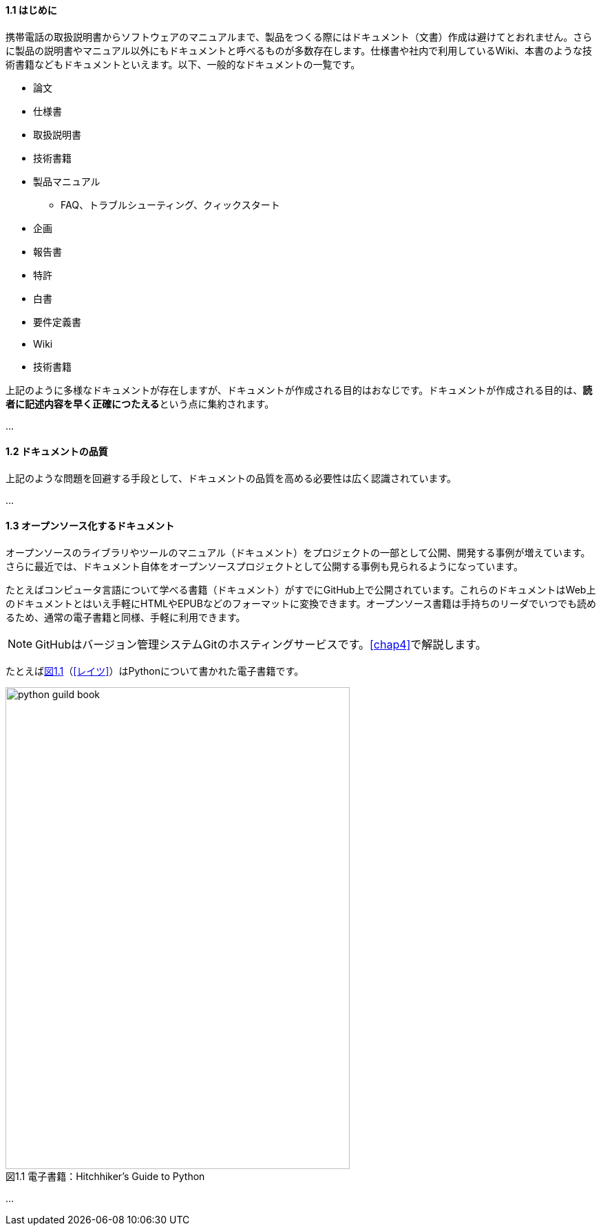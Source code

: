 [[sec-intro, 1.1節]]
==== 1.1 はじめに
携帯電話の取扱説明書からソフトウェアのマニュアルまで、製品をつくる際にはドキュメント（文書）作成は避けてとおれません。さらに製品の説明書やマニュアル以外にもドキュメントと呼べるものが多数存在します。仕様書や社内で利用しているWiki、本書のような技術書籍などもドキュメントといえます。以下、一般的なドキュメントの一覧です。

* 論文
* 仕様書
* 取扱説明書
* 技術書籍
* 製品マニュアル
** FAQ、トラブルシューティング、クィックスタート
* 企画
* 報告書
* 特許
* 白書
* 要件定義書
* Wiki
* 技術書籍

上記のように多様なドキュメントが存在しますが、ドキュメントが作成される目的はおなじです。ドキュメントが作成される目的は、**読者に記述内容を早く正確につたえる**という点に集約されます。

...

[[sec-document-quality, 1.2節]]
==== 1.2 ドキュメントの品質
上記のような問題を回避する手段として、ドキュメントの品質を高める必要性は広く認識されています。

...

[[sec-document-as-floss, 1.3節]]
==== 1.3 オープンソース化するドキュメント
オープンソースのライブラリやツールのマニュアル（ドキュメント）をプロジェクトの一部として公開、開発する事例が増えています。さらに最近では、ドキュメント自体をオープンソースプロジェクトとして公開する事例も見られるようになっています。

たとえばコンピュータ言語について学べる書籍（ドキュメント）がすでにGitHub上で公開されています。これらのドキュメントはWeb上のドキュメントとはいえ手軽にHTMLやEPUBなどのフォーマットに変換できます。オープンソース書籍は手持ちのリーダでいつでも読めるため、通常の電子書籍と同様、手軽に利用できます。

NOTE: GitHubはバージョン管理システムGitのホスティングサービスです。<<chap4>>で解説します。

たとえば<<chap1-image-python-guid>>（<<レイツ>>）はPythonについて書かれた電子書籍です。

[[chap1-image-python-guid, 図1.1]]
[caption="図1.1 " title="電子書籍：Hitchhiker's Guide to Python", width="500", height="700"]
image::python-guild-book.png[]

...
